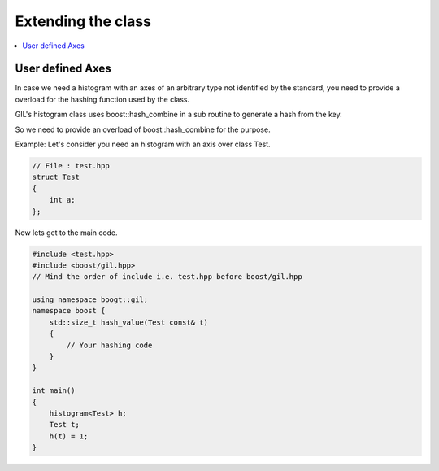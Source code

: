 .. _extend_support:

Extending the class
===================

.. contents::
   :local:
   :depth: 1

User defined Axes
-----------------

In case we need a histogram with an axes of an arbitrary type not identified by
the standard, you need to provide a overload for the hashing function used by the 
class.

GIL's histogram class uses boost\:\:hash_combine in a sub routine to generate a hash from
the key.

So we need to provide an overload of boost\:\:hash_combine for the purpose.

Example:
Let's consider you need an histogram with an axis over class Test.

.. code-block:: cpp

    // File : test.hpp
    struct Test 
    {
        int a;
    };

Now lets get to the main code.

.. code-block:: cpp 

    #include <test.hpp> 
    #include <boost/gil.hpp>
    // Mind the order of include i.e. test.hpp before boost/gil.hpp

    using namespace boogt::gil;
    namespace boost {
        std::size_t hash_value(Test const& t)
        {
            // Your hashing code
        }
    }

    int main() 
    {
        histogram<Test> h;
        Test t;
        h(t) = 1;
    }

